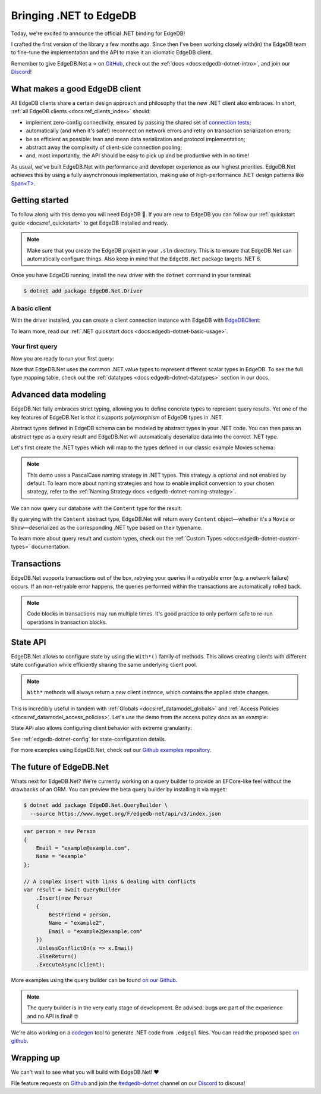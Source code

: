 .. blog:authors:: quin
.. blog:published-on:: 2022-11-01 11:00 AM PT
.. blog:lead-image:: images/dotnet.jpg
.. blog:guid:: debf6b05-5ce6-472d-a2dc-0129cb0d59a9
.. blog:description::
    Today we're excited to announce an official
    client library for the .NET ecosystem.

=======================
Bringing .NET to EdgeDB
=======================

Today, we're excited to announce the official .NET binding for EdgeDB!

I crafted the first version of the library a few months ago. Since then
I've been working closely with(in) the EdgeDB team to fine-tune
the implementation and the API to make it an idiomatic EdgeDB client.

Remember to give EdgeDB.Net a ⭐️ on `GitHub <https://github.com/edgedb/edgedb-net>`_,
check out the :ref:`docs <docs:edgedb-dotnet-intro>`, and join our
`Discord`_!

What makes a good EdgeDB client
-------------------------------

All EdgeDB clients share a certain design approach and philosophy that the new
.NET client also embraces. In short,
:ref:`all EdgeDB clients <docs:ref_clients_index>` should:

* implement zero-config connectivity, ensured by passing the shared set of
  `connection tests <https://github.com/edgedb/shared-client-testcases>`_;
* automatically (and when it's safe!) reconnect on network errors and retry on
  transaction serialization errors;
* be as efficient as possible: lean and mean data serialization and protocol
  implementation;
* abstract away the complexity of client-side connection pooling;
* and, most importantly, the API should be easy to pick up and be
  productive with in no time!

As usual, we've built EdgeDB.Net with performance and developer experience
as our highest priorities. EdgeDB.Net achieves this by using a fully
asynchronous implementation, making use of high-performance .NET design
patterns like `Span<T>`_.

Getting started
---------------

To follow along with this demo you will need EdgeDB 🚀.
If you are new to EdgeDB you can follow our
:ref:`quickstart guide <docs:ref_quickstart>` to get EdgeDB installed
and ready.

.. note::

   Make sure that you create the EdgeDB project in your ``.sln`` directory.
   This is to ensure that EdgeDB.Net can automatically configure things.
   Also keep in mind that the ``EdgeDB.Net`` package targets .NET 6.

Once you have EdgeDB running, install the new driver with the ``dotnet``
command in your terminal:

.. code-block:: bash

   $ dotnet add package EdgeDB.Net.Driver

A basic client
**************

With the driver installed, you can create a client connection instance
with EdgeDB with `EdgeDBClient`_:

.. tabs::

  .. code-tab:: csharp

    using EdgeDB;

    var client = new EdgeDBClient();

  .. code-tab:: fsharp

    open EdgeDB;

    let client = new EdgeDBClient()

  .. code-tab:: cs
    :caption: DI

    using EdgeDB;

    ...

    services.AddEdgeDB()

To learn more, read our :ref:`.NET quickstart docs <docs:edgedb-dotnet-basic-usage>`.

Your first query
****************

Now you are ready to run your first query:

.. tabs::

  .. code-tab:: csharp

    var result = await client
        .QuerySingleAsync<string>("select 'Hello, .NET!'");

    Console.WriteLine(result);

  .. code-tab:: fsharp

    let! result = client.QuerySingleAsync<string>(
        "select 'Hello, .NET!'"
    )

    printf "%s" result

Note that EdgeDB.Net uses the common .NET value types to represent different
scalar types in EdgeDB. To see the full type mapping table, check out the
:ref:`datatypes <docs:edgedb-dotnet-datatypes>` section in our docs.

Advanced data modeling
----------------------

EdgeDB.Net fully embraces strict typing, allowing you to define concrete
types to represent query results. Yet one of the key features of EdgeDB.Net
is that it supports *polymorphism* of EdgeDB types in .NET.

Abstract types defined in EdgeDB schema can be modeled by abstract types in
your .NET code. You can then pass an abstract type as a query result and
EdgeDB.Net will automatically deserialize data into the correct .NET type.

Let's first create the .NET types which will map to the types
defined in our classic example Movies schema:

.. tabs::

  .. code-tab:: sdl
    :caption: EdgeDB Schema

    module default {
      abstract type Content {
        required property title -> str;
        multi link actors -> Person {
          property character_name -> str;
        };
      };

      type Person {
        required property name -> str;
        link filmography := .<actors[is Content];
      };

      type Movie extending Content {
        property release_year -> int32;
      };

      type Show extending Content {
        property num_seasons := count(.<show[is Season]);
      };

      type Season {
        required link show -> Show;
        required property number -> int32;
      };
    }

  .. code-tab:: csharp
    :caption: Schema in C#

    public abstract class Content
    {
        public string? Title { get; set; }
        public Person[] Actors { get; set; }
    }

    public class Person
    {
        public string? Name { get; set; }
        public Content? Filmography {  get; set; }

        [EdgeDBProperty("@character_name")]
        public string CharacterName { get; set; } // link property
    }

    public class Movie : Content
    {
        public int ReleaseYear { get; set; }
    }

    public class Show : Content
    {
        public long NumSeasons { get; set; }
    }

    public class Season
    {
        public Show Show { get; set; }
        public int Number { get; set; }
    }

  .. code-tab:: fsharp
    :caption: Schema in F#

    type Person = {
        Name: string;
        [<EdgeDBProperty("@character_name")>]
        CharacterName: string;
    }

    type Movie = {
        ReleaseYear: int;
        Title: string;
        Actors: Person[];
    }

    type Show = {
        NumSeasons: int64;
        Title: string;
        Actors: Person[];
    }

    type Season = {
        Show: Show;
        Number: int;
    }

    type Content =
        | Movie of Movie
        | Show of Show

.. note::

  This demo uses a PascalCase naming strategy in .NET types. This strategy is
  optional and not enabled by default. To learn more about naming strategies and
  how to enable implicit conversion to your chosen strategy, refer to the
  :ref:`Naming Strategy docs <edgedb-dotnet-naming-strategy>`.

We can now query our database with the ``Content`` type for the result:

.. tabs::

  .. code-tab:: cs

    using System.Linq

    var content = await client.QueryAsync<Content>(
        @"select Content {
            title,
            actors: {
                name,
                @character_name
            }
          }
        "
    );

    var movies = content.Where(x => x is Movie);
    var shows = content.Where(x => x is Show);

  .. code-tab:: fsharp

    open System.Linq

    let! content = client.QueryAsync<Content>(
      """select Content {
             title,
             actors: {
                 name,
                 @character_name
             }
         }
      """)

    let movies = content.Where(fun x -> match x with Movie -> true | _ -> false)
    let shows = content.Where(fun x -> match x with Show -> true | _ -> false)

By querying with the ``Content`` abstract type, EdgeDB.Net will return every
``Content`` object—whether it's a ``Movie`` or ``Show``—deserialized as
the corresponding .NET type based on their typename.

To learn more about query result and custom types, check out the
:ref:`Custom Types <docs:edgedb-dotnet-custom-types>` documentation.

Transactions
------------

EdgeDB.Net supports transactions out of the box, retrying your queries if
a retryable error (e.g. a network failure) occurs. If an non-retryable error
happens, the queries performed within the transactions are automatically rolled
back.

.. tabs::

  .. code-tab:: csharp

    var result = await client.TransactionAsync(async (tx) =>
    {
        return await tx.QueryRequiredSingleAsync<string>(
            "select 'Hello, .NET!'"
        );
    });

    Console.WriteLine(result);

  .. code-tab:: fsharp

    let! result = client.TransactionAsync(fun tx ->
        tx.QueryRequiredSingleAsync<string>("select 'Hello, .NET!'")
    )

    printf "%A" result

.. note::

  Code blocks in transactions may run multiple times. It's good practice
  to only perform safe to re-run operations in transaction blocks.

State API
---------

EdgeDB.Net allows to configure state by using the ``With*()`` family of methods.
This allows creating clients with different state configuration while
efficiently sharing the same underlying client pool.

.. note::

  ``With*`` methods will always return a *new* client instance, which contains
  the applied state changes.

This is incredibly useful in tandem with :ref:`Globals <docs:ref_datamodel_globals>`
and :ref:`Access Policies <docs:ref_datamodel_access_policies>`. Let's use the
demo from the access policy docs as an example:

.. tabs::

  .. code-tab:: csharp

    // An example UUID; you should use a real one from your DB!
    var userId = Guid.NewGuid();

    var scopedClient = client
        .WithGlobals(new Dictionary<string, object?>
        {
            { "current_user_id", userId }
        });

    var posts = scopedClients.QueryAsync<BlogPost>(
        "select Post { title }"
    );

  .. code-tab:: fsharp

    // An example UUID; you should use a real one from your DB!
    let userId = Guid.NewGuid()

    let scopedClient = client.WithGlobals(
        dict [ "current_user_id", userId ]
    )

    let! posts = scopedClients.QueryAsync<BlogPost>(
        "select Post { title }"
    )

State API also allows configuring client behavior with extreme granularity:

.. tabs::

  .. code-tab:: csharp

    using EdgeDB.State;

    var configuredClient = client
        .WithConfig(conf =>
        {
            conf.AllowDMLInFunctions = true;
            conf.ApplyAccessPolicies = true;
            conf.DDLPolicy = DDLPolicy.AlwaysAllow;
            conf.QueryExecutionTimeout = TimeSpan.FromSeconds(10);
            conf.IdleTransationTimeout = TimeSpan.FromSeconds(10);
        })

  .. code-tab:: fsharp

    open EdgeDB.State

    let configuredClient = client.WithConfig(fun conf ->
        conf.AllowDMLInFunctions <- true
        conf.ApplyAccessPolicies <- true
        conf.DDLPolicy <- DDLPolicy.AlwaysAllow
        conf.QueryExecutionTimeout <- TimeSpan.FromSeconds(10)
        conf.IdleTransationTimeout <- TimeSpan.FromSeconds(10)
    )

See :ref:`edgedb-dotnet-config` for state-configuration details.

For more examples using EdgeDB.Net, check out our
`Github examples repository <https://github.com/edgedb/edgedb-net/tree/dev/examples>`_.

The future of EdgeDB.Net
------------------------

Whats next for EdgeDB.Net? We're currently working on a query builder
to provide an EFCore-like feel without the drawbacks of an ORM. You can preview
the beta query builder by installing it via ``myget``:

.. code-block:: bash

  $ dotnet add package EdgeDB.Net.QueryBuilder \
    --source https://www.myget.org/F/edgedb-net/api/v3/index.json

.. code-block:: cs

  var person = new Person
  {
      Email = "example@example.com",
      Name = "example"
  };

  // A complex insert with links & dealing with conflicts
  var result = await QueryBuilder
      .Insert(new Person
      {
          BestFriend = person,
          Name = "example2",
          Email = "example2@example.com"
      })
      .UnlessConflictOn(x => x.Email)
      .ElseReturn()
      .ExecuteAsync(client);

More examples using the query builder can be found `on our Github`_.

.. note::

  The query builder is in the very early stage of development.
  Be advised: bugs are part of the experience and no API is final! 🤓

We're also working on a `codegen </blog/typesafe-database-querying-via-code-generation>`_
tool to generate .NET code from ``.edgeql`` files. You can read the proposed spec
`on github <https://github.com/edgedb/edgedb-net/pull/3>`_.

Wrapping up
-----------

We can't wait to see what you will build with EdgeDB.Net! ❤️

File feature requests on `Github <https://github.com/edgedb/edgedb-net>`_ and
join the `#edgedb-dotnet <https://discord.com/channels/841451783728529451/950503041889628200>`_
channel on our `Discord`_ to discuss!

.. _Custom Type Builder: https://github.com/edgedb/edgedb-net/blob/dev/src/EdgeDB.Net.Driver/Binary/Builders/TypeBuilder.cs
.. _TypeBuilder.cs#429-445: https://github.com/edgedb/edgedb-net/blob/dev/src/EdgeDB.Net.Driver/Binary/Builders/TypeBuilder.cs#L429-L445
.. _Discord: https://discord.gg/edgedb
.. _EdgeDBClient: https://edgedb.com/docs/clients/dotnet/api#EdgeDB.EdgeDBClient
.. _Span<T>: https://learn.microsoft.com/en-us/dotnet/api/system.span-1?view=net-6.0
.. _on our Github: https://github.com/edgedb/edgedb-net/blob/feat/querybuilder-v2/examples/EdgeDB.Examples.CSharp/Examples/QueryBuilder.cs
